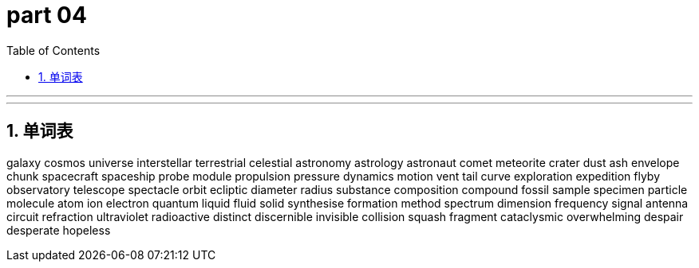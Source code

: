 = part 04
:toc: left
:toclevels: 3
:sectnums:
:stylesheet: myAdocCss.css


'''



'''


== 单词表

galaxy
cosmos
universe
interstellar
terrestrial
celestial
astronomy
astrology
astronaut
comet
meteorite
crater
dust
ash
envelope
chunk
spacecraft
spaceship
probe
module
propulsion
pressure
dynamics
motion
vent
tail
curve
exploration
expedition
flyby
observatory
telescope
spectacle
orbit
ecliptic
diameter
radius
substance
composition
compound
fossil
sample
specimen
particle
molecule
atom
ion
electron
quantum
liquid
fluid
solid
synthesise
formation
method
spectrum
dimension
frequency
signal
antenna
circuit
refraction
ultraviolet
radioactive
distinct
discernible
invisible
collision
squash
fragment
cataclysmic
overwhelming
despair
desperate
hopeless
